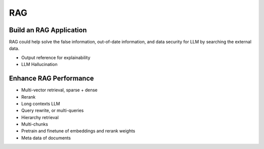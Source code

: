 RAG
=========

.. _rag:

Build an RAG Application
---------------------------

RAG could help solve the false information, out-of-date information, and data security for LLM by searching the external data.

* Output reference for explainability
* LLM Hallucination


Enhance RAG Performance
---------------------------

* Multi-vector retrieval, sparse + dense
* Rerank
* Long contexts LLM
* Query rewrite, or multi-queries
* Hierarchy retrieval
* Multi-chunks
* Pretrain and finetune of embeddings and rerank weights
* Meta data of documents
